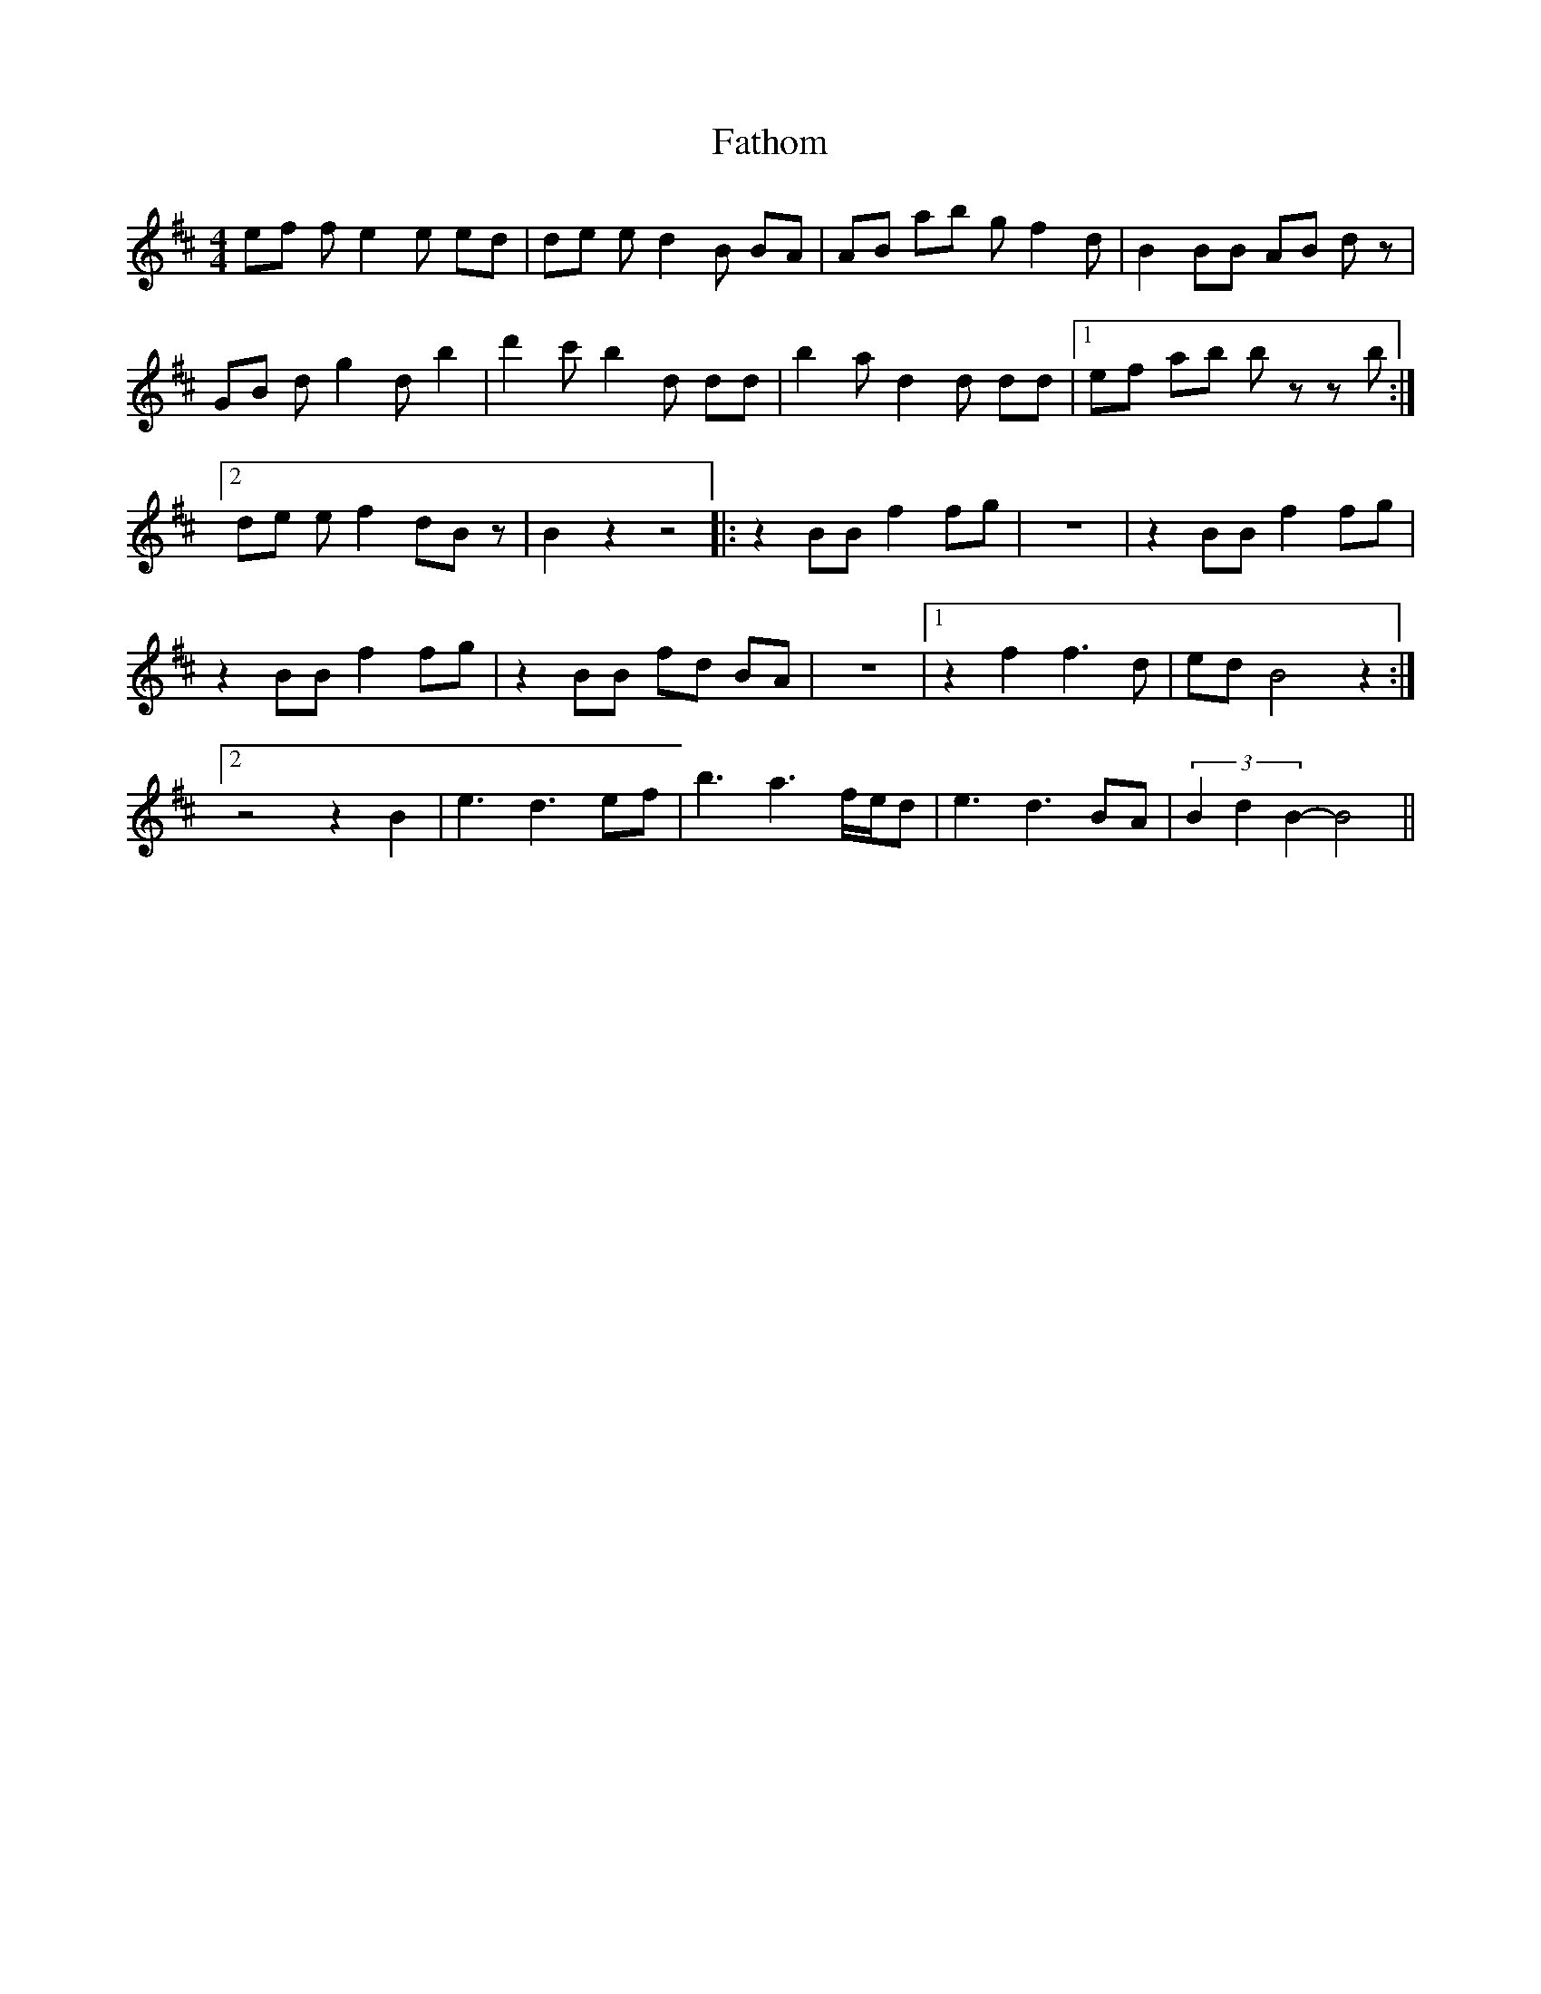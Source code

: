 X: 12777
T: Fathom
R: reel
M: 4/4
K: Dmajor
ef f e2 e ed|de e d2 B BA|AB ab g f2 d|B2 BB AB d z|
GB d g2 d b2|d'2 c' b2 d dd|b2 a d2 d dd|1 ef ab b z z b:|
[2 de e f2 dB z|B2 z2 z4|:z2 BB f2 fg|z8|z2 BB f2 fg|
z2 BB f2 fg|z2 BB fd BA|z8|1 z2 f2 f3 d|ed B4 z2:|
[2 z4 z2 B2|e3 d3 ef|b3 a3 f/e/d|e3 d3 BA|(3 B2 d2 B2-B4||


